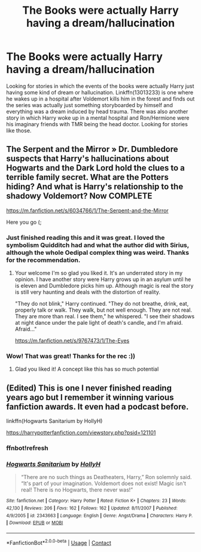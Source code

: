 #+TITLE: The Books were actually Harry having a dream/hallucination

* The Books were actually Harry having a dream/hallucination
:PROPERTIES:
:Author: GhostPaths
:Score: 9
:DateUnix: 1602886481.0
:DateShort: 2020-Oct-17
:FlairText: Request
:END:
Looking for stories in which the events of the books were actually Harry just having some kind of dream or hallucination. Linkffn(13013233) is one where he wakes up in a hospital after Voldemort kills him in the forest and finds out the series was actually just something storyboarded by himself and everything was a dream induced by head trauma. There was also another story in which Harry woke up in a mental hospital and Ron/Hermione were his imaginary friends with TMR being the head doctor. Looking for stories like those.


** The Serpent and the Mirror » Dr. Dumbledore suspects that Harry's hallucinations about Hogwarts and the Dark Lord hold the clues to a terrible family secret. What are the Potters hiding? And what is Harry's relationship to the shadowy Voldemort? Now COMPLETE

[[https://m.fanfiction.net/s/6034766/1/The-Serpent-and-the-Mirror]]

Here you go (;
:PROPERTIES:
:Author: gertrude-robinson
:Score: 7
:DateUnix: 1602890391.0
:DateShort: 2020-Oct-17
:END:

*** Just finished reading this and it was great. I loved the symbolism Quidditch had and what the author did with Sirius, although the whole Oedipal complex thing was weird. Thanks for the recommendation.
:PROPERTIES:
:Author: GhostPaths
:Score: 2
:DateUnix: 1602893990.0
:DateShort: 2020-Oct-17
:END:

**** Your welcome I'm so glad you liked it. It's an underrated story in my opinion. I have another story were Harry grows up in an asylum until he is eleven and Dumbledore picks him up. Although magic is real the story is still very haunting and deals with the distortion of reality.

"They do not blink," Harry continued. "They do not breathe, drink, eat, properly talk or walk. They walk, but not well enough. They are not real. They are more than real. I see them," he whispered. "I see their shadows at night dance under the pale light of death's candle, and I'm afraid. Afraid..."

[[https://m.fanfiction.net/s/9767473/1/The-Eyes]]
:PROPERTIES:
:Author: gertrude-robinson
:Score: 3
:DateUnix: 1602918639.0
:DateShort: 2020-Oct-17
:END:


*** Wow! That was great! Thanks for the rec :))
:PROPERTIES:
:Author: nmckl
:Score: 2
:DateUnix: 1602937017.0
:DateShort: 2020-Oct-17
:END:

**** Glad you liked it! A concept like this has so much potential
:PROPERTIES:
:Author: gertrude-robinson
:Score: 2
:DateUnix: 1602939648.0
:DateShort: 2020-Oct-17
:END:


** (Edited) This is one I never finished reading years ago but I remember it winning various fanfiction awards. It even had a podcast before.

linkffn(Hogwarts Sanitarium by HollyH)

[[https://harrypotterfanfiction.com/viewstory.php?psid=121101]]
:PROPERTIES:
:Author: Termsndconditions
:Score: 1
:DateUnix: 1602908942.0
:DateShort: 2020-Oct-17
:END:

*** ffnbot!refresh
:PROPERTIES:
:Author: Termsndconditions
:Score: 1
:DateUnix: 1602934361.0
:DateShort: 2020-Oct-17
:END:


*** [[https://www.fanfiction.net/s/2343663/1/][*/Hogwarts Sanitarium/*]] by [[https://www.fanfiction.net/u/590736/HollyH][/HollyH/]]

#+begin_quote
  “There are no such things as Deatheaters, Harry,” Ron solemnly said. “It's part of your imagination. Voldemort does not exist! Magic isn't real! There is no Hogwarts, there never was!”
#+end_quote

^{/Site/:} ^{fanfiction.net} ^{*|*} ^{/Category/:} ^{Harry} ^{Potter} ^{*|*} ^{/Rated/:} ^{Fiction} ^{K+} ^{*|*} ^{/Chapters/:} ^{23} ^{*|*} ^{/Words/:} ^{42,130} ^{*|*} ^{/Reviews/:} ^{206} ^{*|*} ^{/Favs/:} ^{162} ^{*|*} ^{/Follows/:} ^{162} ^{*|*} ^{/Updated/:} ^{8/11/2007} ^{*|*} ^{/Published/:} ^{4/9/2005} ^{*|*} ^{/id/:} ^{2343663} ^{*|*} ^{/Language/:} ^{English} ^{*|*} ^{/Genre/:} ^{Angst/Drama} ^{*|*} ^{/Characters/:} ^{Harry} ^{P.} ^{*|*} ^{/Download/:} ^{[[http://www.ff2ebook.com/old/ffn-bot/index.php?id=2343663&source=ff&filetype=epub][EPUB]]} ^{or} ^{[[http://www.ff2ebook.com/old/ffn-bot/index.php?id=2343663&source=ff&filetype=mobi][MOBI]]}

--------------

*FanfictionBot*^{2.0.0-beta} | [[https://github.com/FanfictionBot/reddit-ffn-bot/wiki/Usage][Usage]] | [[https://www.reddit.com/message/compose?to=tusing][Contact]]
:PROPERTIES:
:Author: FanfictionBot
:Score: 1
:DateUnix: 1602934393.0
:DateShort: 2020-Oct-17
:END:
